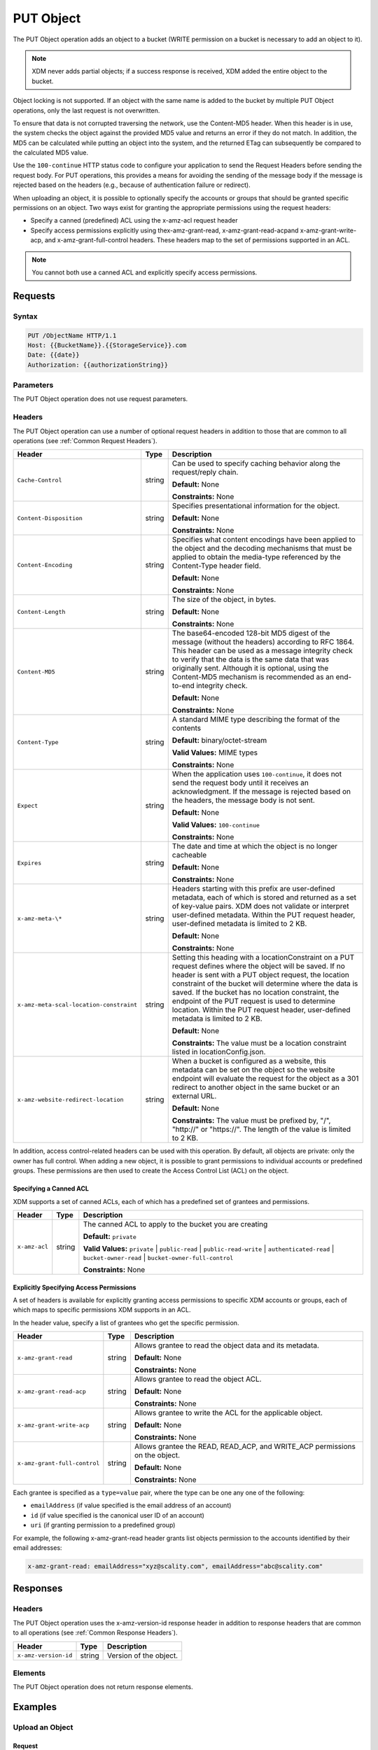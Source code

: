 .. _PUT Object:

PUT Object
==========

The PUT Object operation adds an object to a bucket (WRITE permission on
a bucket is necessary to add an object to it).

.. note::

  XDM   never adds partial objects; if a success response is received, XDM    added the
  entire object to the bucket.

Object locking is not supported. If an object with the same name is
added to the bucket by multiple PUT Object operations, only the last
request is not overwritten.

To ensure that data is not corrupted traversing the network, use the
Content-MD5 header. When this header is in use, the system checks the
object against the provided MD5 value and returns an error if they do
not match. In addition, the MD5 can be calculated while putting an
object into the system, and the returned ETag can subsequently be
compared to the calculated MD5 value.

Use the ``100-continue`` HTTP status code to configure your application
to send the Request Headers before sending the request body. For PUT
operations, this provides a means for avoiding the sending of the
message body if the message is rejected based on the headers (e.g.,
because of authentication failure or redirect).

When uploading an object, it is possible to optionally specify the
accounts or groups that should be granted specific permissions on an
object. Two ways exist for granting the appropriate permissions using
the request headers:

-  Specify a canned (predefined) ACL using the x-amz-acl request header

-  Specify access permissions explicitly using thex-amz-grant-read,
   x-amz-grant-read-acpand x-amz-grant-write-acp, and
   x-amz-grant-full-control headers. These headers map to the set of
   permissions supported in an ACL.

.. note::

   You cannot both use a canned ACL and explicitly specify access permissions.

Requests
--------

Syntax
~~~~~~

.. code::

   PUT /ObjectName HTTP/1.1
   Host: {{BucketName}}.{{StorageService}}.com
   Date: {{date}}
   Authorization: {{authorizationString}}

Parameters
~~~~~~~~~~

The PUT Object operation does not use request parameters.

Headers
~~~~~~~

The PUT Object operation can use a number of optional request headers in
addition to those that are common to all operations (see :ref:`Common
Request Headers`).

.. tabularcolumns:: X{0.42\textwidth}X{0.10\textwidth}X{0.45\textwidth}
.. table::
   :class: longtable

   +-----------------------------------------+--------+----------------------------------------+
   | Header                                  | Type   | Description                            |
   +=========================================+========+========================================+
   | ``Cache-Control``                       | string | Can be used to specify caching         |
   |                                         |        | behavior along the request/reply       |
   |                                         |        | chain.                                 |
   |                                         |        |                                        |
   |                                         |        | **Default:** None                      |
   |                                         |        |                                        |
   |                                         |        | **Constraints:** None                  |
   +-----------------------------------------+--------+----------------------------------------+
   | ``Content-Disposition``                 | string | Specifies presentational information   |
   |                                         |        | for the object.                        |
   |                                         |        |                                        |
   |                                         |        | **Default:** None                      |
   |                                         |        |                                        |
   |                                         |        | **Constraints:** None                  |
   +-----------------------------------------+--------+----------------------------------------+
   | ``Content-Encoding``                    | string | Specifies what content encodings have  |
   |                                         |        | been applied to the object and the     |
   |                                         |        | decoding mechanisms that must be       |
   |                                         |        | applied to obtain the media-type       |
   |                                         |        | referenced by the Content-Type header  |
   |                                         |        | field.                                 |
   |                                         |        |                                        |
   |                                         |        | **Default:** None                      |
   |                                         |        |                                        |
   |                                         |        | **Constraints:** None                  |
   +-----------------------------------------+--------+----------------------------------------+
   | ``Content-Length``                      | string | The size of the object, in bytes.      |
   |                                         |        |                                        |
   |                                         |        | **Default:** None                      |
   |                                         |        |                                        |
   |                                         |        | **Constraints:** None                  |
   +-----------------------------------------+--------+----------------------------------------+
   | ``Content-MD5``                         | string | The base64-encoded 128-bit MD5 digest  |
   |                                         |        | of the message (without the headers)   |
   |                                         |        | according to RFC 1864. This header can |
   |                                         |        | be used as a message integrity check   |
   |                                         |        | to verify that the data is the same    |
   |                                         |        | data that was originally sent.         |
   |                                         |        | Although it is optional, using the     |
   |                                         |        | Content-MD5 mechanism is recommended   |
   |                                         |        | as an end-to-end integrity check.      |
   |                                         |        |                                        |
   |                                         |        | **Default:** None                      |
   |                                         |        |                                        |
   |                                         |        | **Constraints:** None                  |
   +-----------------------------------------+--------+----------------------------------------+
   | ``Content-Type``                        | string | A standard MIME type describing the    |
   |                                         |        | format of the contents                 |
   |                                         |        |                                        |
   |                                         |        | **Default:** binary/octet-stream       |
   |                                         |        |                                        |
   |                                         |        | **Valid Values:** MIME types           |
   |                                         |        |                                        |
   |                                         |        | **Constraints:** None                  |
   +-----------------------------------------+--------+----------------------------------------+
   | ``Expect``                              | string | When the application uses              | 
   |                                         |        | ``100-continue``, it does not send the |
   |                                         |        | request body until it receives an      |
   |                                         |        | acknowledgment. If the message is      |
   |                                         |        | rejected based on the headers, the     |
   |                                         |        | message body is not sent.              |
   |                                         |        |                                        |
   |                                         |        | **Default:** None                      |
   |                                         |        |                                        |
   |                                         |        | **Valid Values:** ``100-continue``     |
   |                                         |        |                                        |
   |                                         |        | **Constraints:** None                  |
   +-----------------------------------------+--------+----------------------------------------+
   | ``Expires``                             | string | The date and time at which the object  |
   |                                         |        | is no longer cacheable                 |
   |                                         |        |                                        |
   |                                         |        | **Default:** None                      |
   |                                         |        |                                        |
   |                                         |        | **Constraints:** None                  |
   +-----------------------------------------+--------+----------------------------------------+
   | ``x-amz-meta-\*``                       | string | Headers starting with this prefix are  |
   |                                         |        | user-defined metadata, each of which   |
   |                                         |        | is stored and returned as a set of     |
   |                                         |        | key-value pairs. XDM   does not        |
   |                                         |        | validate or interpret user-defined     |
   |                                         |        | metadata. Within the PUT request       |
   |                                         |        | header, user-defined metadata is       |
   |                                         |        | limited to 2 KB.                       |
   |                                         |        |                                        |
   |                                         |        | **Default:** None                      |
   |                                         |        |                                        |
   |                                         |        | **Constraints:** None                  |
   +-----------------------------------------+--------+----------------------------------------+
   | ``x-amz-meta-scal-location-constraint`` | string | Setting this heading with a            |
   |                                         |        | locationConstraint on a PUT request    |
   |                                         |        | defines where the object will be       |
   |                                         |        | saved. If no header is sent with a PUT |
   |                                         |        | object request, the location           |
   |                                         |        | constraint of the bucket will          |
   |                                         |        | determine where the data is saved.     |
   |                                         |        | If the bucket has no location          | 
   |                                         |        | constraint, the endpoint of the PUT    |
   |                                         |        | request is used to determine location. |
   |                                         |        | Within the PUT request header, user-\  |
   |                                         |        | defined metadata is limited to 2 KB.   |
   |                                         |        |                                        |
   |                                         |        | **Default:** None                      |
   |                                         |        |                                        |
   |                                         |        | **Constraints:** The value must be a   |
   |                                         |        | location constraint listed in          |
   |                                         |        | locationConfig.json.                   |
   +-----------------------------------------+--------+----------------------------------------+
   | ``x-amz-website-redirect-location``     | string | When a bucket is configured as a       |
   |                                         |        | website, this metadata can be set on   |
   |                                         |        | the object so the website endpoint     |
   |                                         |        | will evaluate the request for the      |
   |                                         |        | object as a 301 redirect to another    |
   |                                         |        | object in the same bucket or an        |
   |                                         |        | external URL.                          |
   |                                         |        |                                        |
   |                                         |        | **Default:** None                      |
   |                                         |        |                                        |
   |                                         |        | **Constraints:** The value must be     |
   |                                         |        | prefixed by, "/", "\http://" or        |
   |                                         |        | "\https://". The length of the value   |
   |                                         |        | is limited to 2 KB.                    |
   +-----------------------------------------+--------+----------------------------------------+

In addition, access control-related headers can be used with this
operation. By default, all objects are private: only the owner has full
control. When adding a new object, it is possible to grant permissions
to individual accounts or predefined groups. These permissions are then
used to create the Access Control List (ACL) on the object.

Specifying a Canned ACL
```````````````````````

XDM   supports a set of canned ACLs, each of which has a predefined set of
grantees and permissions.

.. tabularcolumns:: X{0.20\textwidth}X{0.10\textwidth}X{0.65\textwidth}
.. table::

   +---------------+-----------+-----------------------------------------------------+
   | Header        | Type      | Description                                         |
   +===============+===========+=====================================================+
   | ``x-amz-acl`` | string    | The canned ACL to apply to the bucket you are       |
   |               |           | creating                                            |
   |               |           |                                                     |
   |               |           | **Default:** ``private``                            |
   |               |           |                                                     |
   |               |           | **Valid Values:** ``private`` \| ``public-read`` \| |
   |               |           | ``public-read-write``  \|                           |
   |               |           | ``authenticated-read`` \| ``bucket-owner-read``     |
   |               |           | \| ``bucket-owner-full-control``                    |
   |               |           |                                                     |
   |               |           | **Constraints:** None                               |
   +---------------+-----------+-----------------------------------------------------+

Explicitly Specifying Access Permissions
````````````````````````````````````````

A set of headers is available for explicitly granting access permissions
to specific XDM   accounts or groups, each of which maps to specific
permissions XDM   supports in an ACL.

In the header value, specify a list of grantees who get the specific
permission.

.. tabularcolumns:: X{0.30\textwidth}X{0.10\textwidth}X{0.55\textwidth}
.. table::

   +-------------------------------+--------+----------------------------------------+
   | Header                        | Type   | Description                            |
   +===============================+========+========================================+
   | ``x-amz-grant-read``          | string | Allows grantee to read the object data |
   |                               |        | and its metadata.                      |
   |                               |        |                                        |
   |                               |        | **Default:** None                      |
   |                               |        |                                        |
   |                               |        | **Constraints:** None                  |
   +-------------------------------+--------+----------------------------------------+
   | ``x-amz-grant-read-acp``      | string | Allows grantee to read the object ACL. |
   |                               |        |                                        |
   |                               |        | **Default:** None                      |
   |                               |        |                                        |
   |                               |        | **Constraints:** None                  |
   +-------------------------------+--------+----------------------------------------+
   | ``x-amz-grant-write-acp``     | string | Allows grantee to write the ACL for    |
   |                               |        | the applicable object.                 |
   |                               |        |                                        |
   |                               |        | **Default:** None                      |
   |                               |        |                                        |
   |                               |        | **Constraints:** None                  |
   +-------------------------------+--------+----------------------------------------+
   | ``x-amz-grant-full-control``  | string | Allows grantee the READ, READ_ACP, and |
   |                               |        | WRITE_ACP permissions on the object.   |
   |                               |        |                                        |
   |                               |        | **Default:** None                      |
   |                               |        |                                        |
   |                               |        | **Constraints:** None                  |
   +-------------------------------+--------+----------------------------------------+

Each grantee is specified as a ``type=value`` pair, where the type can
be one any one of the following:

-  ``emailAddress`` (if value specified is the email address of an
   account)
-  ``id`` (if value specified is the canonical user ID of an account)
-  ``uri`` (if granting permission to a predefined group)

For example, the following x-amz-grant-read header grants list objects
permission to the accounts identified by their email addresses:

.. code::

   x-amz-grant-read: emailAddress="xyz@scality.com", emailAddress="abc@scality.com"

Responses
---------

Headers
~~~~~~~

The PUT Object operation uses the x-amz-version-id response header in addition
to response headers that are common to all operations (see :ref:`Common Response
Headers`).

.. tabularcolumns:: X{0.20\textwidth}X{0.15\textwidth}X{0.60\textwidth}
.. table::

   +----------------------+--------+------------------------+
   | Header               | Type   | Description            |
   +======================+========+========================+
   | ``x-amz-version-id`` | string | Version of the object. |
   +----------------------+--------+------------------------+

Elements
~~~~~~~~

The PUT Object operation does not return response elements.

Examples
--------

Upload an Object
~~~~~~~~~~~~~~~~

Request
```````

Places the ``my-document.pdf`` object in the ``myDocsBucket`` bucket:

.. code::

   PUT /my-document.pdf HTTP/1.1
   Host: myDocsBucket.s3.example.com
   Date: Wed, 12 Oct 2009 17:50:00 GMT
   Authorization: {{authorizationString}}
   Content-Type: text/plain
   Content-Length: 11434
   x-amz-meta-author: CharlieParker
   Expect: 100-continue
   [11434 bytes of object data]

Response with Versioning Suspended
``````````````````````````````````

.. code::

   HTTP/1.1 100 Continue

   HTTP/1.1 200 OK
   x-amz-id-2: LriYPLdmOdAiIfgSm/F1YsViT1LW94/xUQxMsF7xiEb1a0wiIOIxl+zbwZ163pt7
   x-amz-request-id: 0A49CE4060975EAC
   Date: Wed, 12 Oct 2009 17:50:00 GMT
   ETag: "1b2cf535f27731c974343645a3985328"
   Content-Length: 0
   Connection: close
   Server: ScalityS3

Response with Versioning Enabled
````````````````````````````````

.. code::

   HTTP/1.1 100 Continue

   HTTP/1.1 200 OK
   x-amz-id-2: LriYPLdmOdAiIfgSm/F1YsViT1LW94/xUQxMsF7xiEb1a0wiIOIxl+zbwZ163pt7
   x-amz-request-id: 0A49CE4060975EAC
   x-amz-version-id: 43jfkodU8493jnFJD9fjj3HHNVfdsQUIFDNsidf038jfdsjGFDSIRp
   Date: Wed, 12 Oct 2009 17:50:00 GMT
   ETag: "fbacf535f27731c9771645a39863328"
   Content-Length: 0
   Connection: close
   Server: ScalityS3

Upload an Object (Specify Access Permission Explicitly)
~~~~~~~~~~~~~~~~~~~~~~~~~~~~~~~~~~~~~~~~~~~~~~~~~~~~~~~

Request: Uploading an Object and Specifying Access Permissions Explicitly
`````````````````````````````````````````````````````````````````````````

This request sample stores the file TestObject.txtin the bucket myDocsBucket.
The request specifies various ACL headers to grant permission to accounts
specified using canonical user ID and email address.

.. code::

   PUT TestObject.txt HTTP/1.1
   Host: myDocsBucket.s3.example.com
   x-amz-date: Fri, 13 Apr 2012 05:40:14 GMT
   Authorization: {{authorizationString}}
   x-amz-grant-write-acp: id=8a6925ce4adf588a4532142d3f74dd8c71fa124ExampleCanonicalUserID
   x-amz-grant-full-control: emailAddress="ExampleUser@scality.com"
   x-amz-grant-write: emailAddress="ExampleUser1@scality.com", emailAddress="ExampleUser2@scality.com"
   Content-Length: 300
   Expect: 100-continue
   Connection: Keep-Alive
   
   ...Object data in the body...

Response
````````

.. code::

   HTTP/1.1 200 OK
   x-amz-id-2: RUxG2sZJUfS+ezeAS2i0Xj6w/ST6xqF/8pFNHjTjTrECW56SCAUWGg+7QLVoj1GH
   x-amz-request-id: 8D017A90827290BA
   Date: Fri, 13 Apr 2012 05:40:25 GMT
   ETag: "dd038b344cf9553547f8b395a814b274"
   Content-Length: 0
   Server: ScalityS3

Upload an Object (Specify Access Permission Using a Canned ACL)
~~~~~~~~~~~~~~~~~~~~~~~~~~~~~~~~~~~~~~~~~~~~~~~~~~~~~~~~~~~~~~~

Request: Using a Canned ACL to Set Access Permissions
`````````````````````````````````````````````````````

This request sample stores the file TestObject.txt in the bucket myDocsBucket.
The request uses an x-amz-acl header to specify a canned ACL to grant READ
permission to the public.

.. code::

   ...Object data in the body...

   PUT TestObject.txt HTTP/1.1
   Host: myDocsBucket.s3.example.com
   x-amz-date: Fri, 13 Apr 2012 05:54:57 GMT
   x-amz-acl: public-read
   Authorization: {{authorizationString}}
   Content-Length: 300
   Expect: 100-continue
   Connection: Keep-Alive
   
   ...Object data in the body...

Response
````````

.. code::

   HTTP/1.1 200 OK
   x-amz-id-2: Yd6PSJxJFQeTYJ/3dDO7miqJfVMXXW0S2Hijo3WFs4bz6oe2QCVXasxXLZdMfASd
   x-amz-request-id: 80DF413BB3D28A25
   Date: Fri, 13 Apr 2012 05:54:59 GMT
   ETag: "dd038b344cf9553547f8b395a814b274"
   Content-Length: 0
   Server: ScalityS3
